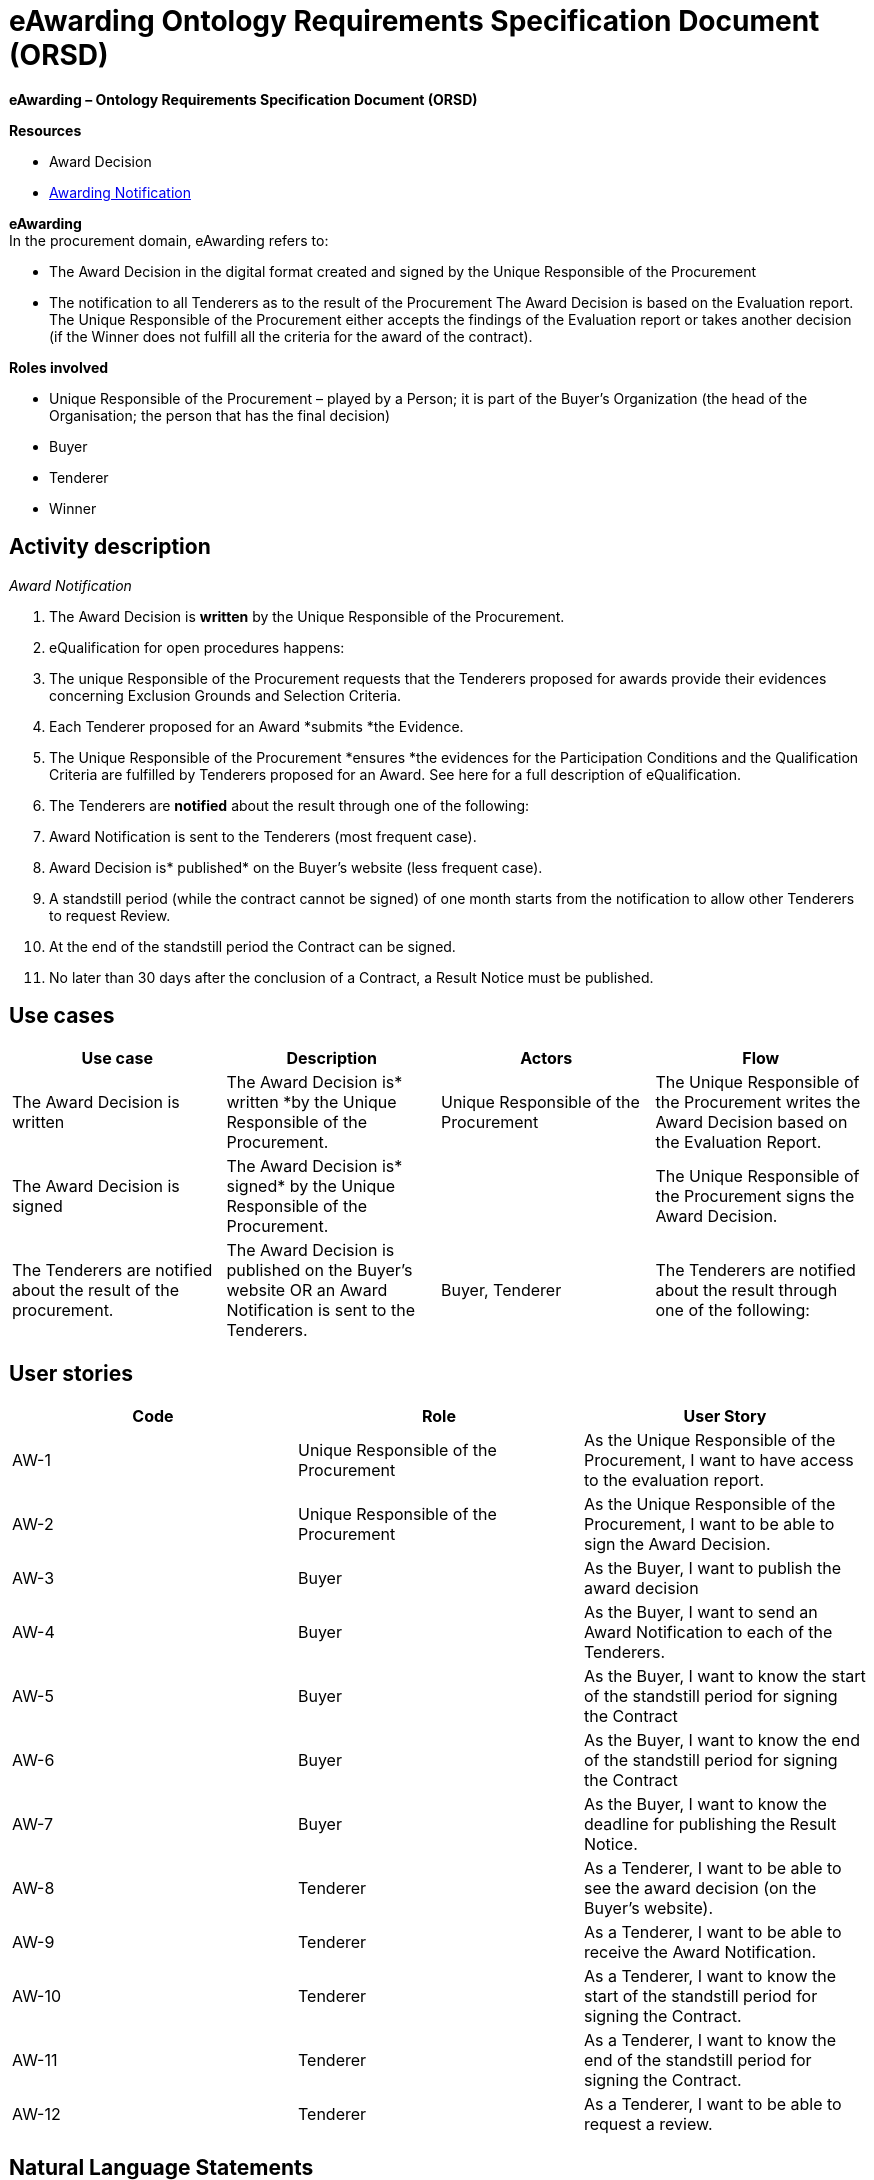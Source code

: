 :doctitle: eAwarding Ontology Requirements Specification Document (ORSD)
:page-code: epo-v5.0.0-rc.1-prod-007
:page-name: ORSD - eAwarding
:docdate: May 2025

*eAwarding – Ontology Requirements Specification Document (ORSD)*

*Resources*

* Award Decision
* https://docs.peppol.eu/pracc/syntax/AwardingNotification/tree/[Awarding Notification]

*eAwarding*  +
In the procurement domain, eAwarding refers to:

* The Award Decision in the digital format created and signed by the Unique Responsible of the Procurement
* The notification to all Tenderers as to the result of the Procurement
The Award Decision is based on the Evaluation report. The Unique Responsible of the Procurement either accepts the findings of the Evaluation report or takes another decision (if the Winner does not fulfill all the criteria for the award of the contract).

*Roles involved*

* Unique Responsible of the Procurement – played by a Person; it is part of the Buyer’s Organization (the head of the Organisation; the person that has the final decision)
* Buyer
* Tenderer
* Winner

== Activity description
_Award Notification_

. The Award Decision is *written* by the Unique Responsible of the Procurement.
. eQualification for open procedures happens:
. The unique Responsible of the Procurement requests that the Tenderers proposed for awards provide their evidences concerning Exclusion Grounds and Selection Criteria.
. Each Tenderer  proposed for an Award *submits *the Evidence.
. The Unique Responsible of the Procurement *ensures *the evidences for the Participation Conditions and the Qualification Criteria are fulfilled by Tenderers proposed for an Award.
See here for a full description of eQualification.

. The Tenderers are *notified* about the result through one of the following:
. Award Notification is sent to the Tenderers (most frequent case).
. Award Decision is* published* on the Buyer’s website (less frequent case).
. A standstill period (while the contract cannot be signed) of one month starts from the notification to allow other Tenderers to request Review.
. At the end of the standstill period the Contract can be signed.
. No later than 30 days after the conclusion of a Contract, a Result Notice must be published.


== Use cases
|===
|*Use case* |*Description* |*Actors* |*Flow*

|The Award Decision is written |The Award Decision is* written *by the Unique Responsible of the Procurement. |Unique Responsible of the Procurement |The Unique Responsible of the Procurement writes the Award Decision based on the Evaluation Report.
|The Award Decision is signed |The Award Decision is* signed* by the Unique Responsible of the Procurement. | |The Unique Responsible of the Procurement signs the Award Decision.
|The Tenderers are notified about the result of the procurement. |The Award Decision is published on the Buyer’s website OR an Award Notification is sent to the Tenderers. |Buyer, Tenderer |The Tenderers are notified about the result through one of the following:
|===




== User stories
|===
|*Code* |*Role*  |*User Story*

|AW-1 |Unique Responsible of the Procurement |As the Unique Responsible of the Procurement, I want to have access to the evaluation report.
|AW-2 |Unique Responsible of the Procurement |As the Unique Responsible of the Procurement, I want to be able to sign the Award Decision.
|AW-3 |Buyer |As the Buyer, I want to publish the award decision
|AW-4 |Buyer |As the Buyer, I want to send an Award Notification to each of the Tenderers.
|AW-5 |Buyer |As the Buyer, I want to know the start of the standstill period for signing the Contract
|AW-6 |Buyer |As the Buyer, I want to know the end of the standstill period for signing the Contract
|AW-7 |Buyer |As the Buyer, I want to know the deadline for publishing the Result Notice.
|AW-8 |Tenderer |As a Tenderer, I want to be able to see the award decision (on the Buyer’s website).
|AW-9 |Tenderer |As a Tenderer, I want to be able to receive the Award Notification.
|AW-10 |Tenderer |As a Tenderer, I want to know the start of the standstill period for signing the Contract.
|AW-11 |Tenderer |As a Tenderer, I want to know the end of the standstill period for signing the Contract.
|AW-12 |Tenderer |As a Tenderer, I want to be able to request a review.
|===


== Natural Language Statements
. The Unique Responsible of the Procurement is played by a Person.
. The Unique Responsible of the Procurement is the head of the Buyer’s Organization.
. The Unique Responsible of the Procurement signs the Award Decision After he may or may not accept the findings of an Evaluation report.
. The Unique Responsible of the Procurement ensures that the evidences for the Participation Conditions and the Qualification Criteria are fulfilled by Tenderers proposed for an Award.
. The Buyer is played by an Organization.
. The Buyer can ask for clarifications from a Tenderer.
. The Buyer publishes the award decision on the Buyer’s website.
. The Buyer sends Award Notifications to Tenderers.
. The Tenderer is played by an Organization.
. The Tenderer may give clarifications to the Buyer regarding an evidence.
. The Tenderer receives an Award Notification.
. The Tenderer may be able to view the Award Decision on the Buyer’s website.
.  The Tenderer can request a Review during the standstill period.
. The Award Decision is based on the Evaluation Report.
. Award Decision may be linked to several Award Outcomes.
.  The Award Decision lists the winning Tenders and whom they were submitted by.
.  The Award Decision has an Identifier.
. The Award Decision has an issue date.
. The Award Notification has an issue date.
. The Standstill period starts the same date as the issue date of the Award Notification.
. The Standstill period lasts for 1 month.
. The Contract can be signed after the standstill period ends.

